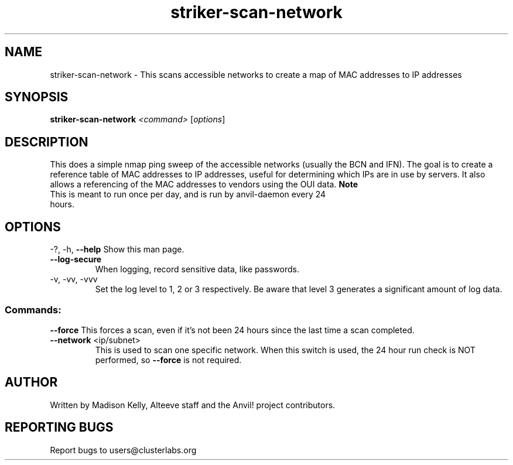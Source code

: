 .\" Manpage for the Anvil! IA platform 
.\" Contact mkelly@alteeve.com to report issues, concerns or suggestions.
.TH striker-scan-network "8" "July 23 2024" "Anvil! Intelligent Availability™ Platform"
.SH NAME
striker-scan-network \- This scans accessible networks to create a map of MAC addresses to IP addresses
.SH SYNOPSIS
.B striker-scan-network 
\fI\,<command> \/\fR[\fI\,options\/\fR]
.SH DESCRIPTION
This does a simple nmap ping sweep of the accessible networks (usually the BCN and IFN). The goal is to create a reference table of MAC addresses to IP addresses, useful for determining which IPs are in use by servers. It also allows a referencing of the MAC addresses to vendors using the OUI data.
.B Note
.TP
This is meant to run once per day, and is run by anvil-daemon every 24 hours. 
.IP
.SH OPTIONS
\-?, \-h, \fB\-\-help\fR
Show this man page.
.TP
\fB\-\-log\-secure\fR
When logging, record sensitive data, like passwords.
.TP
\-v, \-vv, \-vvv
Set the log level to 1, 2 or 3 respectively. Be aware that level 3 generates a significant amount of log data.
.IP
.SS "Commands:"
\fB\-\-force\fR
This forces a scan, even if it's not been 24 hours since the last time a scan completed.
.TP
\fB\-\-network\fR <ip/subnet>
This is used to scan one specific network. When this switch is used, the 24 hour run check is NOT performed, so \fB\-\-force\fR is not required.
.IP
.SH AUTHOR
Written by Madison Kelly, Alteeve staff and the Anvil! project contributors.
.SH "REPORTING BUGS"
Report bugs to users@clusterlabs.org
